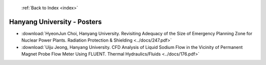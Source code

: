  :ref:`Back to Index <index>`

Hanyang University - Posters
----------------------------

* :download:`HyeonJun Choi, Hanyang University. Revisiting Adequacy of the Size of Emergency Planning Zone for Nuclear Power Plants. Radiation Protection & Shielding <../docs/247.pdf>`
* :download:`Uiju Jeong, Hanyang University. CFD Analysis of Liquid Sodium Flow in the Vicinity of Permanent Magnet Probe Flow Meter Using FLUENT. Thermal Hydraulics/Fluids <../docs/176.pdf>`
